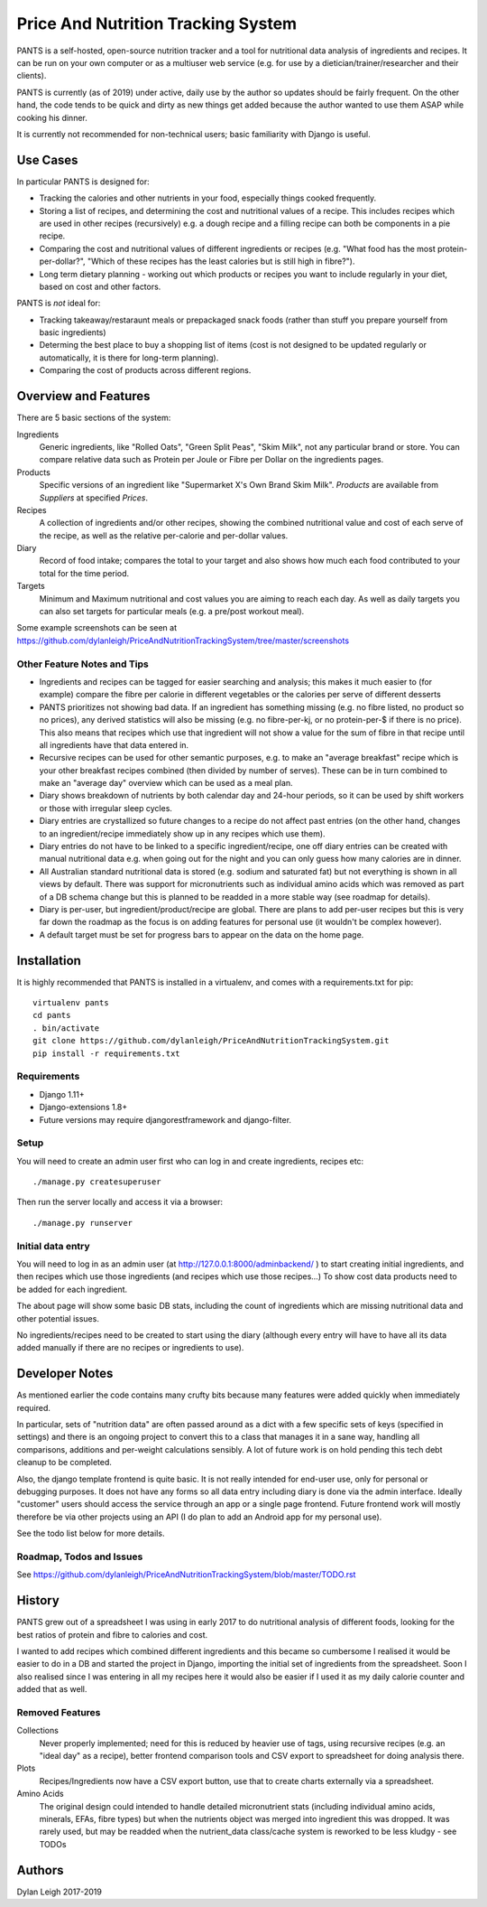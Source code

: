 
===================================
Price And Nutrition Tracking System
===================================

PANTS is a self-hosted, open-source nutrition tracker and a tool for
nutritional data analysis of ingredients and recipes. It can be run on
your own computer or as a multiuser web service (e.g. for use by a
dietician/trainer/researcher and their clients).

PANTS is currently (as of 2019) under active, daily use by the author
so updates should be fairly frequent. On the other hand, the code
tends to be quick and dirty as new things get added because
the author wanted to use them ASAP while cooking his dinner.

It is currently not recommended for non-technical users; basic
familiarity with Django is useful.

Use Cases
=========

In particular PANTS is designed for:

- Tracking the calories and other nutrients in your food, especially things cooked frequently.
- Storing a list of recipes, and determining the cost and nutritional values of a recipe. This includes recipes which are used in other recipes (recursively) e.g. a dough recipe and a filling recipe can both be components in a pie recipe.
- Comparing the cost and nutritional values of different ingredients or recipes (e.g. "What food has the most protein-per-dollar?", "Which of these recipes has the least calories but is still high in fibre?").
- Long term dietary planning - working out which products or recipes you want to include regularly in your diet, based on cost and other factors.

PANTS is *not* ideal for:

- Tracking takeaway/restaraunt meals or prepackaged snack foods (rather than stuff you prepare yourself from basic ingredients)
- Determing the best place to buy a shopping list of items (cost is not designed to be updated regularly or automatically, it is there for long-term planning).
- Comparing the cost of products across different regions.

Overview and Features
=====================

There are 5 basic sections of the system:

Ingredients
   Generic ingredients, like "Rolled Oats", "Green Split Peas",
   "Skim Milk", not any particular brand or store.
   You can compare relative data such as Protein per Joule or Fibre per
   Dollar on the ingredients pages.

Products
   Specific versions of an ingredient like "Supermarket X's Own
   Brand Skim Milk". *Products* are available from *Suppliers* at
   specified *Prices*.

Recipes
   A collection of ingredients and/or other recipes, showing the combined
   nutritional value and cost of each serve of the recipe, as well as the relative
   per-calorie and per-dollar values.

Diary
   Record of food intake; compares the total to your target and also
   shows how much each food contributed to your total for the time
   period.

Targets
   Minimum and Maximum nutritional and cost values you are aiming to
   reach each day. As well as daily targets you can also set targets
   for particular meals (e.g. a pre/post workout meal).

Some example screenshots can be seen at https://github.com/dylanleigh/PriceAndNutritionTrackingSystem/tree/master/screenshots

Other Feature Notes and Tips
----------------------------

- Ingredients and recipes can be tagged for easier searching and analysis; this makes it much easier to (for example) compare the fibre per calorie in different vegetables or the calories per serve of different desserts
- PANTS prioritizes not showing bad data. If an ingredient has something missing (e.g. no fibre listed, no product so no prices), any derived statistics will also be missing (e.g. no fibre-per-kj, or no protein-per-$ if there is no price). This also means that recipes which use that ingredient will not show a value for the sum of fibre in that recipe until all ingredients have that data entered in.
- Recursive recipes can be used for other semantic purposes, e.g. to make an "average breakfast" recipe which is your other breakfast recipes combined (then divided by number of serves). These can be in turn combined to make an "average day" overview which can be used as a meal plan.
- Diary shows breakdown of nutrients by both calendar day and 24-hour periods, so it can be used by shift workers or those with irregular sleep cycles.
- Diary entries are crystallized so future changes to a recipe do not affect past entries (on the other hand, changes to an ingredient/recipe immediately show up in any recipes which use them).
- Diary entries do not have to be linked to a specific ingredient/recipe, one off diary entries can be created with manual nutritional data e.g. when going out for the night and you can only guess how many calories are in dinner.
- All Australian standard nutritional data is stored (e.g. sodium and saturated fat) but not everything is shown in all views by default. There was support for micronutrients such as individual amino acids which was removed as part of a DB schema change but this is planned to be readded in a more stable way (see roadmap for details).
- Diary is per-user, but ingredient/product/recipe are global. There are plans to add per-user recipes but this is very far down the roadmap as the focus is on adding features for personal use (it wouldn't be complex however).
- A default target must be set for progress bars to appear on the data on the home page.

Installation
============

It is highly recommended that PANTS is installed in a virtualenv, and
comes with a requirements.txt for pip::

   virtualenv pants
   cd pants
   . bin/activate
   git clone https://github.com/dylanleigh/PriceAndNutritionTrackingSystem.git
   pip install -r requirements.txt

Requirements
------------

- Django 1.11+
- Django-extensions 1.8+
- Future versions may require djangorestframework and django-filter.

Setup
-----

You will need to create an admin user first who can log in and create
ingredients, recipes etc::

   ./manage.py createsuperuser

Then run the server locally and access it via a browser::

   ./manage.py runserver

Initial data entry
------------------

You will need to log in as an admin user (at
http://127.0.0.1:8000/adminbackend/ ) to start creating initial
ingredients, and then recipes which use those ingredients (and recipes
which use those recipes...) To show cost data products need to be
added for each ingredient.

The about page will show some basic DB stats, including the count of
ingredients which are missing nutritional data and other potential
issues.

No ingredients/recipes need to be created to start using the diary
(although every entry will have to have all its data added manually if
there are no recipes or ingredients to use).

Developer Notes
===============

As mentioned earlier the code contains many crufty bits because many
features were added quickly when immediately required.

In particular, sets of "nutrition data" are often passed around as a
dict with a few specific sets of keys (specified in settings) and
there is an ongoing project to convert this to a class that manages it
in a sane way, handling all comparisons, additions and per-weight
calculations sensibly. A lot of future work is on hold pending this
tech debt cleanup to be completed.

Also, the django template frontend is quite basic. It is not really
intended for end-user use, only for personal or debugging purposes. It
does not have any forms so all data entry including diary is done via
the admin interface. Ideally "customer" users should access the
service through an app or a single page frontend. Future frontend work
will mostly therefore be via other projects using an API (I do plan to
add an Android app for my personal use).

See the todo list below for more details.


Roadmap, Todos and Issues
-------------------------

See https://github.com/dylanleigh/PriceAndNutritionTrackingSystem/blob/master/TODO.rst

History
=======

PANTS grew out of a spreadsheet I was using in early 2017 to do
nutritional analysis of different foods, looking for the best ratios
of protein and fibre to calories and cost.

I wanted to add recipes which combined different ingredients and this
became so cumbersome I realised it would be easier to do in a DB and
started the project in Django, importing the initial set of
ingredients from the spreadsheet. Soon I also realised since I was
entering in all my recipes here it would also be easier if I used it
as my daily calorie counter and added that as well.

Removed Features
----------------

Collections
   Never properly implemented; need for this is reduced by heavier
   use of tags, using recursive recipes (e.g. an "ideal day" as a
   recipe), better frontend comparison tools and CSV export to
   spreadsheet for doing analysis there.

Plots
   Recipes/Ingredients now have a CSV export button, use that to
   create charts externally via a spreadsheet.

Amino Acids
   The original design could intended to handle detailed micronutrient
   stats (including individual amino acids, minerals, EFAs, fibre types)
   but when the nutrients object was merged into ingredient this was
   dropped. It was rarely used, but may be readded when the
   nutrient_data class/cache system is reworked to be less kludgy - see TODOs

Authors
=======

Dylan Leigh 2017-2019


